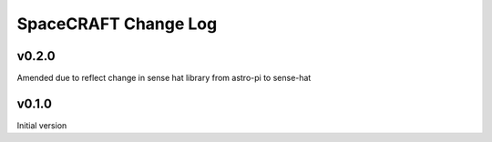 =====================
SpaceCRAFT Change Log
=====================

v0.2.0
======

Amended due to reflect change in sense hat library from astro-pi to sense-hat

v0.1.0
======

Initial version
